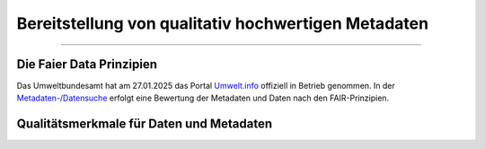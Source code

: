 
=====================================================
Bereitstellung von qualitativ hochwertigen Metadaten
=====================================================

---------------------------------------------------------------------------------------------

Die Faier Data Prinzipien
--------------------------


Das Umweltbundesamt hat am 27.01.2025 das Portal `Umwelt.info <https://umwelt.info/de/>`_ offiziell in Betrieb genommen. In der `Metadaten-/Datensuche <https://umwelt.info/de/suche>`_ erfolgt eine Bewertung der Metadaten und Daten nach den FAIR-Prinzipien.



Qualitätsmerkmale für Daten und Metadaten
------------------------------------------


